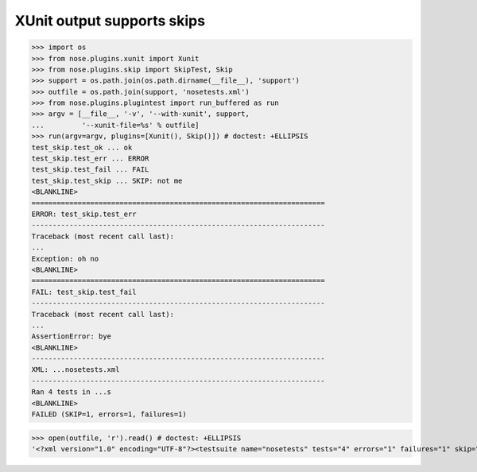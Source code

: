 XUnit output supports skips
---------------------------

>>> import os
>>> from nose.plugins.xunit import Xunit
>>> from nose.plugins.skip import SkipTest, Skip
>>> support = os.path.join(os.path.dirname(__file__), 'support')
>>> outfile = os.path.join(support, 'nosetests.xml')
>>> from nose.plugins.plugintest import run_buffered as run
>>> argv = [__file__, '-v', '--with-xunit', support,
...         '--xunit-file=%s' % outfile]
>>> run(argv=argv, plugins=[Xunit(), Skip()]) # doctest: +ELLIPSIS
test_skip.test_ok ... ok
test_skip.test_err ... ERROR
test_skip.test_fail ... FAIL
test_skip.test_skip ... SKIP: not me
<BLANKLINE>
======================================================================
ERROR: test_skip.test_err
----------------------------------------------------------------------
Traceback (most recent call last):
...
Exception: oh no
<BLANKLINE>
======================================================================
FAIL: test_skip.test_fail
----------------------------------------------------------------------
Traceback (most recent call last):
...
AssertionError: bye
<BLANKLINE>
----------------------------------------------------------------------
XML: ...nosetests.xml
----------------------------------------------------------------------
Ran 4 tests in ...s
<BLANKLINE>
FAILED (SKIP=1, errors=1, failures=1)

>>> open(outfile, 'r').read() # doctest: +ELLIPSIS
'<?xml version="1.0" encoding="UTF-8"?><testsuite name="nosetests" tests="4" errors="1" failures="1" skip="1"><testcase classname="test_skip" name="test_ok" time="..." /><testcase classname="test_skip" name="test_err" time="..."><error type="exceptions.Exception">.../error></testcase><testcase classname="test_skip" name="test_fail" time="..."><failure type="exceptions.AssertionError">...</failure></testcase></testsuite>'
